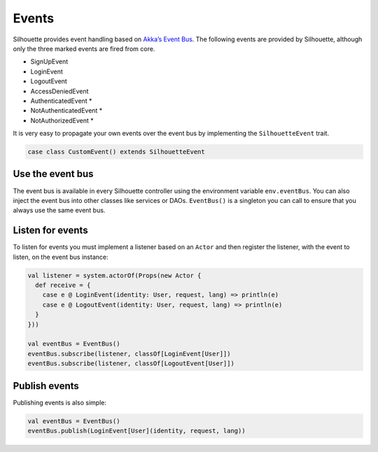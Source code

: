 .. _event_bus_impl:

Events
======

Silhouette provides event handling based on `Akka’s Event Bus`_. The
following events are provided by Silhouette, although only the three
marked events are fired from core.

* SignUpEvent
* LoginEvent
* LogoutEvent
* AccessDeniedEvent
* AuthenticatedEvent \*
* NotAuthenticatedEvent \*
* NotAuthorizedEvent \*

It is very easy to propagate your own events over the event bus by
implementing the ``SilhouetteEvent`` trait.

.. code-block:: scala

    case class CustomEvent() extends SilhouetteEvent

Use the event bus
-----------------

The event bus is available in every Silhouette controller using the
environment variable ``env.eventBus``. You can also inject the event bus
into other classes like services or DAOs. 
``EventBus()`` is a singleton you can call to ensure that you always use
the same event bus.

Listen for events
-----------------

To listen for events you must implement a listener based on an ``Actor``
and then register the listener, with the event to listen, on the event
bus instance:

.. code-block:: scala

    val listener = system.actorOf(Props(new Actor {
      def receive = {
        case e @ LoginEvent(identity: User, request, lang) => println(e)
        case e @ LogoutEvent(identity: User, request, lang) => println(e)
      }
    }))

    val eventBus = EventBus()
    eventBus.subscribe(listener, classOf[LoginEvent[User]])
    eventBus.subscribe(listener, classOf[LogoutEvent[User]])

Publish events
--------------

Publishing events is also simple:

.. code-block:: scala

    val eventBus = EventBus()
    eventBus.publish(LoginEvent[User](identity, request, lang))

.. _Akka’s Event Bus: http://doc.akka.io/docs/akka/2.2.4/scala/event-bus.html
